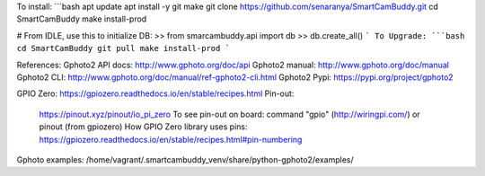 To install:
```bash
apt update
apt install -y git make
git clone https://github.com/senaranya/SmartCamBuddy.git
cd SmartCamBuddy
make install-prod

# From IDLE, use this to initialize DB:
>> from smarcambuddy.api import db
>> db.create_all()
```
To Upgrade:
```bash
cd SmartCamBuddy
git pull
make install-prod
```

References:
Gphoto2 API docs: http://www.gphoto.org/doc/api
Gphoto2 manual: http://www.gphoto.org/doc/manual
Gphoto2 CLI: http://www.gphoto.org/doc/manual/ref-gphoto2-cli.html
Gphoto2 Pypi: https://pypi.org/project/gphoto2

GPIO Zero: https://gpiozero.readthedocs.io/en/stable/recipes.html
Pin-out:
    https://pinout.xyz/pinout/io_pi_zero
    To see pin-out on board: command "gpio" (http://wiringpi.com/) or pinout (from gpiozero)
    How GPIO Zero library uses pins: https://gpiozero.readthedocs.io/en/stable/recipes.html#pin-numbering
Gphoto examples: /home/vagrant/.smartcambuddy_venv/share/python-gphoto2/examples/